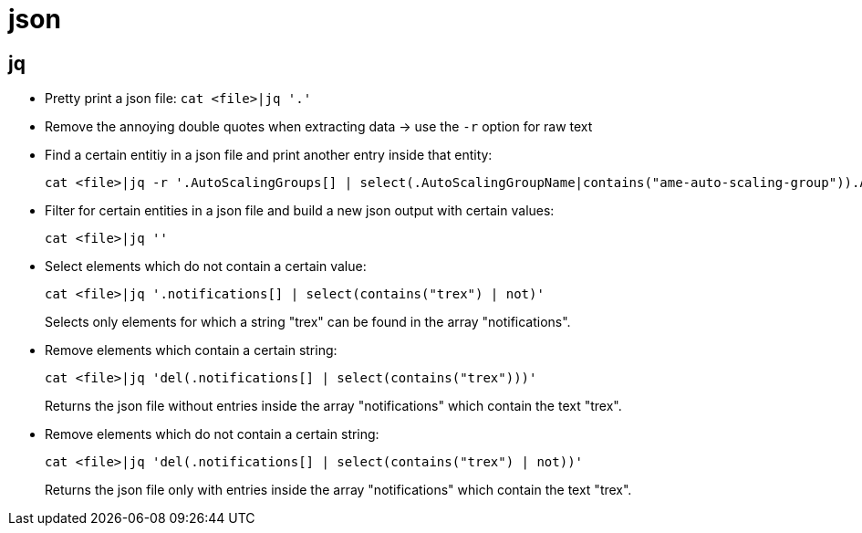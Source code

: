 = json

== jq

* Pretty print a json file: `cat <file>|jq '.'`
* Remove the annoying double quotes when extracting data -> use the `-r` option for raw text
* Find a certain entitiy in a json file and print another entry inside that entity:
+
[source,bash]
----
cat <file>|jq -r '.AutoScalingGroups[] | select(.AutoScalingGroupName|contains("ame-auto-scaling-group")).AutoScalingGroupName'
----

* Filter for certain entities in a json file and build a new json output with certain values:
+
[source,bash]
----
cat <file>|jq ''
----

* Select elements which do not contain a certain value:
+
[source,bash]
----
cat <file>|jq '.notifications[] | select(contains("trex") | not)'
----
Selects only elements for which a string "trex" can be found in the array "notifications".

* Remove elements which contain a certain string:
+
[source,bash]
----
cat <file>|jq 'del(.notifications[] | select(contains("trex")))'
----
Returns the json file without entries inside the array "notifications" which contain the text "trex".

* Remove elements which do not contain a certain string:
+
[source,bash]
----
cat <file>|jq 'del(.notifications[] | select(contains("trex") | not))'
----
Returns the json file only with entries inside the array "notifications" which contain the text "trex".
